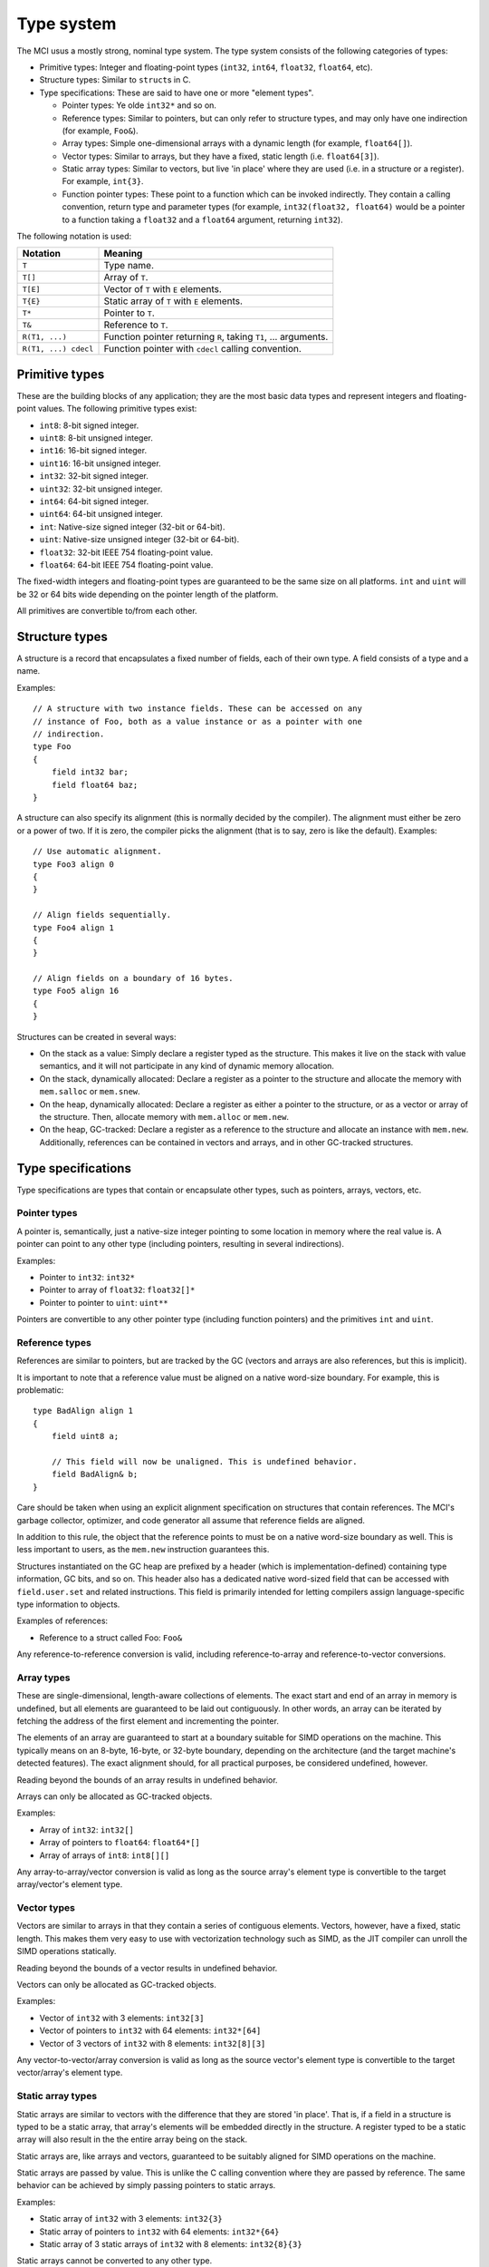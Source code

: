 Type system
===========

The MCI usus a mostly strong, nominal type system. The type system consists of
the following categories of types:

* Primitive types: Integer and floating-point types (``int32``, ``int64``,
  ``float32``, ``float64``, etc).
* Structure types: Similar to ``struct``\ s in C.
* Type specifications: These are said to have one or more "element types".

  - Pointer types: Ye olde ``int32*`` and so on.
  - Reference types: Similar to pointers, but can only refer to structure
    types, and may only have one indirection (for example, ``Foo&``).
  - Array types: Simple one-dimensional arrays with a dynamic length (for
    example, ``float64[]``).
  - Vector types: Similar to arrays, but they have a fixed, static length
    (i.e. ``float64[3]``).
  - Static array types: Similar to vectors, but live 'in place' where they
    are used (i.e. in a structure or a register). For example, ``int{3}``.
  - Function pointer types: These point to a function which can be invoked
    indirectly. They contain a calling convention, return type and parameter
    types (for example, ``int32(float32, float64)`` would be a pointer to a
    function taking a ``float32`` and a ``float64`` argument, returning
    ``int32``).

The following notation is used:

==================== ===============================================================
Notation             Meaning
==================== ===============================================================
``T``                Type name.
``T[]``              Array of ``T``.
``T[E]``             Vector of ``T`` with ``E`` elements.
``T{E}``             Static array of ``T`` with ``E`` elements.
``T*``               Pointer to ``T``.
``T&``               Reference to ``T``.
``R(T1, ...)``       Function pointer returning ``R``, taking ``T1``, ... arguments.
``R(T1, ...) cdecl`` Function pointer with ``cdecl`` calling convention.
==================== ===============================================================

Primitive types
+++++++++++++++

These are the building blocks of any application; they are the most basic
data types and represent integers and floating-point values. The following
primitive types exist:

* ``int8``: 8-bit signed integer.
* ``uint8``: 8-bit unsigned integer.
* ``int16``: 16-bit signed integer.
* ``uint16``: 16-bit unsigned integer.
* ``int32``: 32-bit signed integer.
* ``uint32``: 32-bit unsigned integer.
* ``int64``: 64-bit signed integer.
* ``uint64``: 64-bit unsigned integer.
* ``int``: Native-size signed integer (32-bit or 64-bit).
* ``uint``: Native-size unsigned integer (32-bit or 64-bit).
* ``float32``: 32-bit IEEE 754 floating-point value.
* ``float64``: 64-bit IEEE 754 floating-point value.

The fixed-width integers and floating-point types are guaranteed to be the
same size on all platforms. ``int`` and ``uint`` will be 32 or 64 bits wide
depending on the pointer length of the platform.

All primitives are convertible to/from each other.

Structure types
+++++++++++++++

A structure is a record that encapsulates a fixed number of fields, each of
their own type. A field consists of a type and a name.

Examples::

    // A structure with two instance fields. These can be accessed on any
    // instance of Foo, both as a value instance or as a pointer with one
    // indirection.
    type Foo
    {
        field int32 bar;
        field float64 baz;
    }

A structure can also specify its alignment (this is normally decided by the
compiler). The alignment must either be zero or a power of two. If it is
zero, the compiler picks the alignment (that is to say, zero is like the
default). Examples::

    // Use automatic alignment.
    type Foo3 align 0
    {
    }

    // Align fields sequentially.
    type Foo4 align 1
    {
    }

    // Align fields on a boundary of 16 bytes.
    type Foo5 align 16
    {
    }

Structures can be created in several ways:

* On the stack as a value: Simply declare a register typed as the structure.
  This makes it live on the stack with value semantics, and it will not
  participate in any kind of dynamic memory allocation.
* On the stack, dynamically allocated: Declare a register as a pointer to
  the structure and allocate the memory with ``mem.salloc`` or ``mem.snew``.
* On the heap, dynamically allocated: Declare a register as either a pointer
  to the structure, or as a vector or array of the structure. Then, allocate
  memory with ``mem.alloc`` or ``mem.new``.
* On the heap, GC-tracked: Declare a register as a reference to the structure
  and allocate an instance with ``mem.new``. Additionally, references can
  be contained in vectors and arrays, and in other GC-tracked structures.

Type specifications
+++++++++++++++++++

Type specifications are types that contain or encapsulate other types, such
as pointers, arrays, vectors, etc.

Pointer types
-------------

A pointer is, semantically, just a native-size integer pointing to some
location in memory where the real value is. A pointer can point to any
other type (including pointers, resulting in several indirections).

Examples:

* Pointer to ``int32``: ``int32*``
* Pointer to array of ``float32``: ``float32[]*``
* Pointer to pointer to ``uint``: ``uint**``

Pointers are convertible to any other pointer type (including function
pointers) and the primitives ``int`` and ``uint``.

Reference types
---------------

References are similar to pointers, but are tracked by the GC (vectors
and arrays are also references, but this is implicit).

It is important to note that a reference value must be aligned on a native
word-size boundary. For example, this is problematic::

    type BadAlign align 1
    {
        field uint8 a;

        // This field will now be unaligned. This is undefined behavior.
        field BadAlign& b;
    }

Care should be taken when using an explicit alignment specification on
structures that contain references. The MCI's garbage collector, optimizer,
and code generator all assume that reference fields are aligned.

In addition to this rule, the object that the reference points to must be on
a native word-size boundary as well. This is less important to users, as the
``mem.new`` instruction guarantees this.

Structures instantiated on the GC heap are prefixed by a header (which is
implementation-defined) containing type information, GC bits, and so on. This
header also has a dedicated native word-sized field that can be accessed with
``field.user.set`` and related instructions. This field is primarily intended
for letting compilers assign language-specific type information to objects.

Examples of references:

* Reference to a struct called Foo: ``Foo&``

Any reference-to-reference conversion is valid, including reference-to-array
and reference-to-vector conversions.

Array types
-----------

These are single-dimensional, length-aware collections of elements. The
exact start and end of an array in memory is undefined, but all elements
are guaranteed to be laid out contiguously. In other words, an array can
be iterated by fetching the address of the first element and incrementing
the pointer.

The elements of an array are guaranteed to start at a boundary suitable for
SIMD operations on the machine. This typically means on an 8-byte, 16-byte, or
32-byte boundary, depending on the architecture (and the target machine's
detected features). The exact alignment should, for all practical purposes, be
considered undefined, however.

Reading beyond the bounds of an array results in undefined behavior.

Arrays can only be allocated as GC-tracked objects.

Examples:

* Array of ``int32``: ``int32[]``
* Array of pointers to ``float64``: ``float64*[]``
* Array of arrays of ``int8``: ``int8[][]``

Any array-to-array/vector conversion is valid as long as the source array's
element type is convertible to the target array/vector's element type.

Vector types
------------

Vectors are similar to arrays in that they contain a series of contiguous
elements. Vectors, however, have a fixed, static length. This makes them
very easy to use with vectorization technology such as SIMD, as the JIT
compiler can unroll the SIMD operations statically.

Reading beyond the bounds of a vector results in undefined behavior.

Vectors can only be allocated as GC-tracked objects.

Examples:

* Vector of ``int32`` with 3 elements: ``int32[3]``
* Vector of pointers to ``int32`` with 64 elements: ``int32*[64]``
* Vector of 3 vectors of ``int32`` with 8 elements: ``int32[8][3]``

Any vector-to-vector/array conversion is valid as long as the source vector's
element type is convertible to the target vector/array's element type.

Static array types
------------------

Static arrays are similar to vectors with the difference that they are stored
'in place'. That is, if a field in a structure is typed to be a static array,
that array's elements will be embedded directly in the structure. A register
typed to be a static array will also result in the the entire array being on
the stack.

Static arrays are, like arrays and vectors, guaranteed to be suitably aligned
for SIMD operations on the machine.

Static arrays are passed by value. This is unlike the C calling convention
where they are passed by reference. The same behavior can be achieved by
simply passing pointers to static arrays.

Examples:

* Static array of ``int32`` with 3 elements: ``int32{3}``
* Static array of pointers to ``int32`` with 64 elements: ``int32*{64}``
* Static array of 3 static arrays of ``int32`` with 8 elements: ``int32{8}{3}``

Static arrays cannot be converted to any other type.

Function pointer types
----------------------

These are simply pointers to functions in memory. A function pointer
carries information about the calling convention, return type, and
parameter types. Calling convention is optional; if it is not specified,
the default IAL calling convention is assumed.

Equality between function pointers pointing to the same function is
guaranteed if the function pointers are loaded using ``load.func``. All
other guarantees are up to the operating system the code is running on.

Examples:

* Function returning ``int32``, taking no parameters: ``int32()``
* Function returning ``void`` (i.e. nothing), taking ``float32``:
  ``void(float32)``
* Function returning ``void``, taking ``float32`` and ``int32``:
  ``void(float32, int32)``
* Function returning ``void``, taking no parameters, with ``cdecl`` calling
  convention: ``void() cdecl``

Function pointers are convertible to any pointer type (including other
function pointer types).
